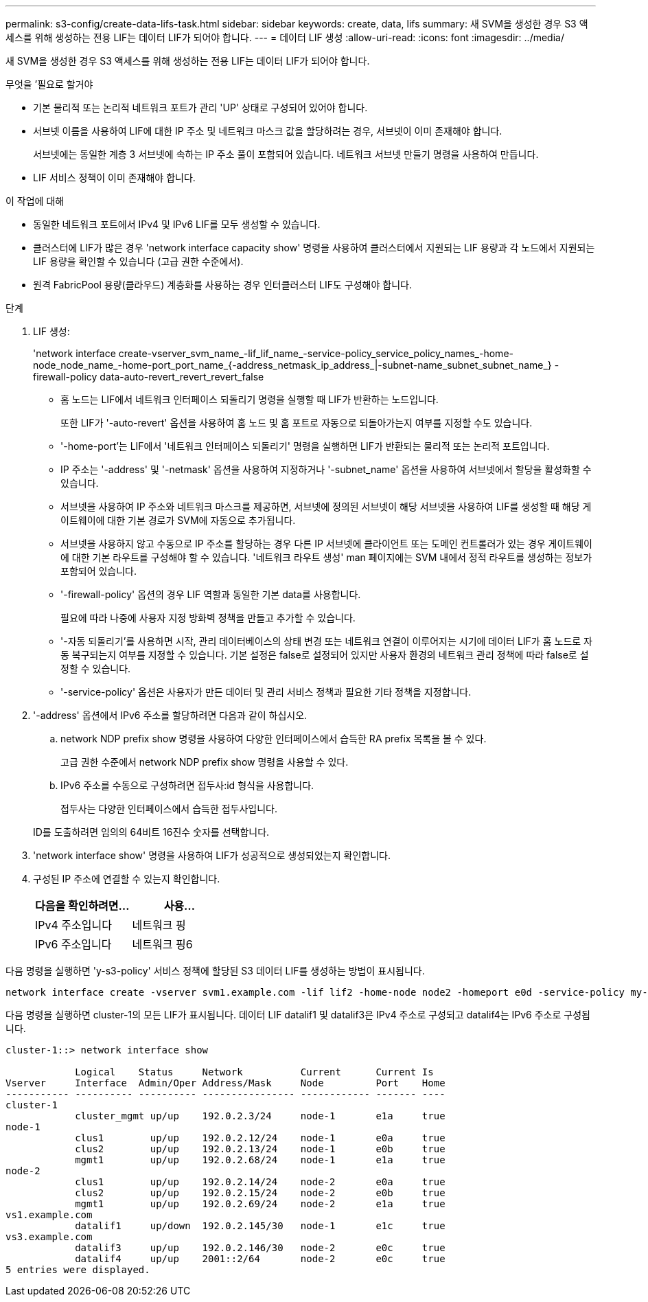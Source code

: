 ---
permalink: s3-config/create-data-lifs-task.html 
sidebar: sidebar 
keywords: create, data, lifs 
summary: 새 SVM을 생성한 경우 S3 액세스를 위해 생성하는 전용 LIF는 데이터 LIF가 되어야 합니다. 
---
= 데이터 LIF 생성
:allow-uri-read: 
:icons: font
:imagesdir: ../media/


[role="lead"]
새 SVM을 생성한 경우 S3 액세스를 위해 생성하는 전용 LIF는 데이터 LIF가 되어야 합니다.

.무엇을 &#8217;필요로 할거야
* 기본 물리적 또는 논리적 네트워크 포트가 관리 'UP' 상태로 구성되어 있어야 합니다.
* 서브넷 이름을 사용하여 LIF에 대한 IP 주소 및 네트워크 마스크 값을 할당하려는 경우, 서브넷이 이미 존재해야 합니다.
+
서브넷에는 동일한 계층 3 서브넷에 속하는 IP 주소 풀이 포함되어 있습니다. 네트워크 서브넷 만들기 명령을 사용하여 만듭니다.

* LIF 서비스 정책이 이미 존재해야 합니다.


.이 작업에 대해
* 동일한 네트워크 포트에서 IPv4 및 IPv6 LIF를 모두 생성할 수 있습니다.
* 클러스터에 LIF가 많은 경우 'network interface capacity show' 명령을 사용하여 클러스터에서 지원되는 LIF 용량과 각 노드에서 지원되는 LIF 용량을 확인할 수 있습니다 (고급 권한 수준에서).
* 원격 FabricPool 용량(클라우드) 계층화를 사용하는 경우 인터클러스터 LIF도 구성해야 합니다.


.단계
. LIF 생성:
+
'network interface create-vserver_svm_name_-lif_lif_name_-service-policy_service_policy_names_-home-node_node_name_-home-port_port_name_{-address_netmask_ip_address_|-subnet-name_subnet_subnet_name_} - firewall-policy data-auto-revert_revert_revert_false

+
** 홈 노드는 LIF에서 네트워크 인터페이스 되돌리기 명령을 실행할 때 LIF가 반환하는 노드입니다.
+
또한 LIF가 '-auto-revert' 옵션을 사용하여 홈 노드 및 홈 포트로 자동으로 되돌아가는지 여부를 지정할 수도 있습니다.

** '-home-port'는 LIF에서 '네트워크 인터페이스 되돌리기' 명령을 실행하면 LIF가 반환되는 물리적 또는 논리적 포트입니다.
** IP 주소는 '-address' 및 '-netmask' 옵션을 사용하여 지정하거나 '-subnet_name' 옵션을 사용하여 서브넷에서 할당을 활성화할 수 있습니다.
** 서브넷을 사용하여 IP 주소와 네트워크 마스크를 제공하면, 서브넷에 정의된 서브넷이 해당 서브넷을 사용하여 LIF를 생성할 때 해당 게이트웨이에 대한 기본 경로가 SVM에 자동으로 추가됩니다.
** 서브넷을 사용하지 않고 수동으로 IP 주소를 할당하는 경우 다른 IP 서브넷에 클라이언트 또는 도메인 컨트롤러가 있는 경우 게이트웨이에 대한 기본 라우트를 구성해야 할 수 있습니다. '네트워크 라우트 생성' man 페이지에는 SVM 내에서 정적 라우트를 생성하는 정보가 포함되어 있습니다.
** '-firewall-policy' 옵션의 경우 LIF 역할과 동일한 기본 data를 사용합니다.
+
필요에 따라 나중에 사용자 지정 방화벽 정책을 만들고 추가할 수 있습니다.

** '-자동 되돌리기'를 사용하면 시작, 관리 데이터베이스의 상태 변경 또는 네트워크 연결이 이루어지는 시기에 데이터 LIF가 홈 노드로 자동 복구되는지 여부를 지정할 수 있습니다. 기본 설정은 false로 설정되어 있지만 사용자 환경의 네트워크 관리 정책에 따라 false로 설정할 수 있습니다.
** '-service-policy' 옵션은 사용자가 만든 데이터 및 관리 서비스 정책과 필요한 기타 정책을 지정합니다.


. '-address' 옵션에서 IPv6 주소를 할당하려면 다음과 같이 하십시오.
+
.. network NDP prefix show 명령을 사용하여 다양한 인터페이스에서 습득한 RA prefix 목록을 볼 수 있다.
+
고급 권한 수준에서 network NDP prefix show 명령을 사용할 수 있다.

.. IPv6 주소를 수동으로 구성하려면 접두사:id 형식을 사용합니다.
+
접두사는 다양한 인터페이스에서 습득한 접두사입니다.

+
ID를 도출하려면 임의의 64비트 16진수 숫자를 선택합니다.



. 'network interface show' 명령을 사용하여 LIF가 성공적으로 생성되었는지 확인합니다.
. 구성된 IP 주소에 연결할 수 있는지 확인합니다.
+
[cols="2*"]
|===
| 다음을 확인하려면... | 사용... 


 a| 
IPv4 주소입니다
 a| 
네트워크 핑



 a| 
IPv6 주소입니다
 a| 
네트워크 핑6

|===


다음 명령을 실행하면 'y-s3-policy' 서비스 정책에 할당된 S3 데이터 LIF를 생성하는 방법이 표시됩니다.

[listing]
----
network interface create -vserver svm1.example.com -lif lif2 -home-node node2 -homeport e0d -service-policy my-S3-policy -subnet-name ipspace1
----
다음 명령을 실행하면 cluster-1의 모든 LIF가 표시됩니다. 데이터 LIF datalif1 및 datalif3은 IPv4 주소로 구성되고 datalif4는 IPv6 주소로 구성됩니다.

[listing]
----
cluster-1::> network interface show

            Logical    Status     Network          Current      Current Is
Vserver     Interface  Admin/Oper Address/Mask     Node         Port    Home
----------- ---------- ---------- ---------------- ------------ ------- ----
cluster-1
            cluster_mgmt up/up    192.0.2.3/24     node-1       e1a     true
node-1
            clus1        up/up    192.0.2.12/24    node-1       e0a     true
            clus2        up/up    192.0.2.13/24    node-1       e0b     true
            mgmt1        up/up    192.0.2.68/24    node-1       e1a     true
node-2
            clus1        up/up    192.0.2.14/24    node-2       e0a     true
            clus2        up/up    192.0.2.15/24    node-2       e0b     true
            mgmt1        up/up    192.0.2.69/24    node-2       e1a     true
vs1.example.com
            datalif1     up/down  192.0.2.145/30   node-1       e1c     true
vs3.example.com
            datalif3     up/up    192.0.2.146/30   node-2       e0c     true
            datalif4     up/up    2001::2/64       node-2       e0c     true
5 entries were displayed.
----